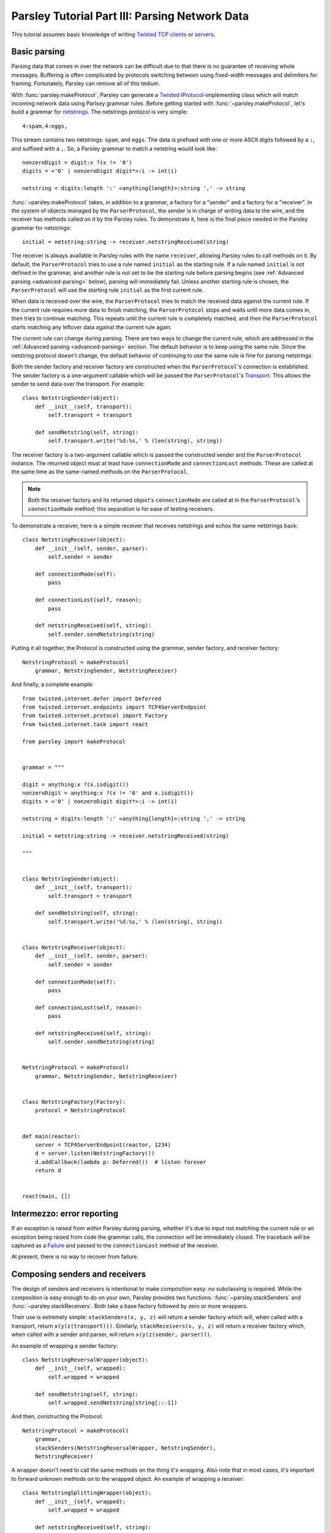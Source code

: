 ===============================================
Parsley Tutorial Part III: Parsing Network Data
===============================================

This tutorial assumes basic knowledge of writing `Twisted`_ `TCP clients`_ or
`servers`_.


Basic parsing
-------------

Parsing data that comes in over the network can be difficult due to that there
is no guarantee of receiving whole messages. Buffering is often complicated by
protocols switching between using fixed-width messages and delimiters for
framing. Fortunately, Parsley can remove all of this tedium.

With :func:`parsley.makeProtocol`, Parsley can generate a `Twisted`_
`IProtocol`_-implementing class which will match incoming network data using
Parlsey grammar rules. Before getting started with
:func:`~parsley.makeProtocol`, let's build a grammar for `netstrings`_. The
netstrings protocol is very simple::

  4:spam,4:eggs,

This stream contains two netstrings: ``spam``, and ``eggs``. The data is
prefixed with one or more ASCII digits followed by a ``:``, and suffixed with a
``,``. So, a Parsley grammar to match a netstring would look like::

  nonzeroDigit = digit:x ?(x != '0')
  digits = <'0' | nonzeroDigit digit*>:i -> int(i)

  netstring = digits:length ':' <anything{length}>:string ',' -> string

:func:`~parsley.makeProtocol` takes, in addition to a grammar, a factory for a
"sender" and a factory for a "receiver". In the system of objects managed by
the ``ParserProtocol``, the sender is in charge of writing data to the wire,
and the receiver has methods called on it by the Parsley rules. To demonstrate
it, here is the final piece needed in the Parsley grammar for netstrings::

  initial = netstring:string -> receiver.netstringReceived(string)

The receiver is always available in Parsley rules with the name ``receiver``,
allowing Parsley rules to call methods on it. By default, the
``ParserProtocol`` tries to use a rule named ``initial`` as the starting rule.
If a rule named ``initial`` is not defined in the grammar, and another rule is
not set to be the starting rule before parsing begins (see :ref:`Advanced
parsing <advanced-parsing>` below), parsing will immediately fail. Unless
another starting rule is chosen, the ``ParserProtocol`` will use the starting
rule ``initial`` as the first current rule.

When data is received over the wire, the ``ParserProtocol`` tries to match the
received data against the current rule. If the current rule requires more data
to finish matching, the ``ParserProtocol`` stops and waits until more data
comes in, then tries to continue matching. This repeats until the current rule
is completely matched, and then the ``ParserProtocol`` starts matching any
leftover data against the current rule again.

The current rule can change during parsing. There are two ways to change the
current rule, which are addressed in the :ref:`Advanced parsing
<advanced-parsing>` section. The default behavior is to keep using the same
rule. Since the netstring protocol doesn't change, the default behavior of
continuing to use the same rule is fine for parsing netstrings.

Both the sender factory and receiver factory are constructed when the
``ParserProtocol``'s connection is established. The sender factory is a
one-argument callable which will be passed the ``ParserProtocol``'s
`Transport`_. This allows the sender to send data over the transport. For
example::

  class NetstringSender(object):
      def __init__(self, transport):
          self.transport = transport

      def sendNetstring(self, string):
          self.transport.write('%d:%s,' % (len(string), string))

The receiver factory is a two-argument callable which is passed the constructed
sender and the ``ParserProtocol`` instance. The returned object must at least
have ``connectionMade`` and ``connectionLost`` methods. These are called at the
same time as the same-named methods on the ``ParserProtocol``.

.. note::
   Both the receiver factory and its returned object's ``connectionMade`` are
   called at in the ``ParserProtocol``'s ``connectionMade`` method; this
   separation is for ease of testing receivers.

To demonstrate a receiver, here is a simple receiver that receives netstrings
and echos the same netstrings back::

  class NetstringReceiver(object):
      def __init__(self, sender, parser):
          self.sender = sender

      def connectionMade(self):
          pass

      def connectionLost(self, reason):
          pass

      def netstringReceived(self, string):
          self.sender.sendNetstring(string)

Putting it all together, the Protocol is constructed using the grammar, sender
factory, and receiver factory::

  NetstringProtocol = makeProtocol(
      grammar, NetstringSender, NetstringReceiver)

And finally, a complete example::

  from twisted.internet.defer import Deferred
  from twisted.internet.endpoints import TCP4ServerEndpoint
  from twisted.internet.protocol import Factory
  from twisted.internet.task import react

  from parsley import makeProtocol


  grammar = """

  digit = anything:x ?(x.isdigit())
  nonzeroDigit = anything:x ?(x != '0' and x.isdigit())
  digits = <'0' | nonzeroDigit digit*>:i -> int(i)

  netstring = digits:length ':' <anything{length}>:string ',' -> string

  initial = netstring:string -> receiver.netstringReceived(string)

  """


  class NetstringSender(object):
      def __init__(self, transport):
          self.transport = transport

      def sendNetstring(self, string):
          self.transport.write('%d:%s,' % (len(string), string))


  class NetstringReceiver(object):
      def __init__(self, sender, parser):
          self.sender = sender

      def connectionMade(self):
          pass

      def connectionLost(self, reason):
          pass

      def netstringReceived(self, string):
          self.sender.sendNetstring(string)


  NetstringProtocol = makeProtocol(
      grammar, NetstringSender, NetstringReceiver)


  class NetstringFactory(Factory):
      protocol = NetstringProtocol


  def main(reactor):
      server = TCP4ServerEndpoint(reactor, 1234)
      d = server.listen(NetstringFactory())
      d.addCallback(lambda p: Deferred())  # listen forever
      return d


  react(main, [])


Intermezzo: error reporting
---------------------------

If an exception is raised from within Parsley during parsing, whether it's due
to input not matching the current rule or an exception being raised from code
the grammar calls, the connection will be immediately closed. The traceback
will be captured as a `Failure`_ and passed to the ``connectionLost`` method of
the receiver.

At present, there is no way to recover from failure.


Composing senders and receivers
-------------------------------

The design of senders and receivers is intentional to make composition easy:
no subclassing is required. While the composition is easy enough to do on your
own, Parsley provides two functions: :func:`~parsley.stackSenders` and
:func:`~parsley.stackReceivers`. Both take a base factory followed by zero or
more wrappers.

Their use is extremely simple: ``stackSenders(x, y, z)`` will return a sender
factory which will, when called with a transport, return
``x(y(z(transport)))``. Similarly, ``stackReceivers(x, y, z)`` will return a
receiver factory which, when called with a sender and parser, will return
``x(y(z(sender, parser)))``.

An example of wrapping a sender factory::

  class NetstringReversalWrapper(object):
      def __init__(self, wrapped):
          self.wrapped = wrapped

      def sendNetstring(self, string):
          self.wrapped.sendNetstring(string[::-1])

And then, constructing the Protocol::

  NetstringProtocol = makeProtocol(
      grammar,
      stackSenders(NetstringReversalWrapper, NetstringSender),
      NetstringReceiver)

A wrapper doesn't need to call the same methods on the thing it's wrapping.
Also note that in most cases, it's important to forward unknown methods on to
the wrapped object. An example of wrapping a receiver::

  class NetstringSplittingWrapper(object):
      def __init__(self, wrapped):
          self.wrapped = wrapped

      def netstringReceived(self, string):
          splitpoint = len(string) // 2
          self.wrapped.netstringFirstHalfReceived(string[:splitpoint])
          self.wrapped.netstringSecondHalfReceived(string[splitpoint:])

      def __getattr__(self, attr):
          return getattr(self.wrapped, attr)

The corresponding receiver and again, constructing the Protocol::

  class SplitNetstringReceiver(object):
      def __init__(self, sender, parser):
          self.sender = sender

      def connectionMade(self):
          pass

      def connectionLost(self, reason):
          pass

      def netstringFirstHalfReceived(self, string):
          self.sender.sendNetstring(string)

      def netstringSecondHalfReceived(self, string):
          pass

  NetstringProtocol = makeProtocol(
      grammar,
      stackSenders(NetstringReversalWrapper, NetstringSender),
      stackReceivers(NetstringSplittingWrapper, SplitNetstringReceiver))


.. _advanced-parsing:

Advanced parsing
----------------

As mentioned before, it's possible to change the current rule. Imagine a
"netstrings2" protocol that looks like this::

  3:foo,3;bar,4:spam,4;eggs,

That is, the protocol alternates between using ``:`` and using ``;`` delimiting
data length and the data. The amended grammar would look something like this::

  nonzeroDigit = digit:x ?(x != '0')
  digits = <'0' | nonzeroDigit digit*>:i -> int(i)

  colon = digits:length ':' <anything{length}>:string ',' -> receiver.netstringReceived(':', string)
  semicolon = digits:length ';' <anything{length}>:string ',' -> receiver.netstringReceived(';', string)

Note that there is no ``initial`` rule. The starting rule can be specified
using the ``setNextRule`` method of a ``ParserProtocol``. Here's the beginning
of a receiver for netstrings2::

  class Netstring2Receiver(object):
      def __init__(self, sender, parser):
          self.sender = sender
          self.parser = parser

      def connectionMade(self):
          self.parser.setNextRule('colon')

In our case calling ``setNextRule`` is required before parsing begins since
there is no rule named ``initial``. Otherwise, the ``ParserProtocol`` would try
to match against a nonexistant rule and fail.

.. note::

   It doesn't matter if ``setNextRule`` is called in ``__init__`` or
   ``connectionMade`` to set the starting rule as long as it's called in one of
   them (or something called by one of them).

The other way to change the current rule is to make the current rule evaluate
to a string naming another rule. Since in our grammar the ``colon`` rule
evaluates to the result of calling ``receiver.netstringReceived(...)``, the
``netstringReceived`` method could look like this::

  def netstringReceived(self, delimiter, string):
      self.sender.sendNetstring(string)
      if delimiter == ':':
          return 'semicolon'
      else:
          return 'colon'

The same effect can be achieved with ``setNextRule``::

  def netstringReceived(self, delimiter, string):
      self.sender.sendNetstring(string)
      if delimiter == ':':
          self.parser.setNextRule('semicolon')
      else:
          self.parser.setNextRule('colon')

.. note::

   ``setNextRule`` can be called at any time. However, if ``setNextRule`` is
   called from somewhere other than the receiver factory, its
   ``connectionMade``, or a method called from the grammar, Parsley will wait
   until the current rule is completely matched before switching rules.


.. _Twisted: http://twistedmatrix.com/trac/
.. _TCP clients: http://twistedmatrix.com/documents/current/core/howto/clients.html
.. _servers: http://twistedmatrix.com/documents/current/core/howto/servers.html
.. _IProtocol: http://twistedmatrix.com/documents/current/api/twisted.internet.interfaces.IProtocol.html
.. _netstrings: http://cr.yp.to/proto/netstrings.txt
.. _Transport: http://twistedmatrix.com/documents/current/api/twisted.internet.interfaces.ITransport.html
.. _Failure: http://twistedmatrix.com/documents/current/api/twisted.python.failure.Failure.html
